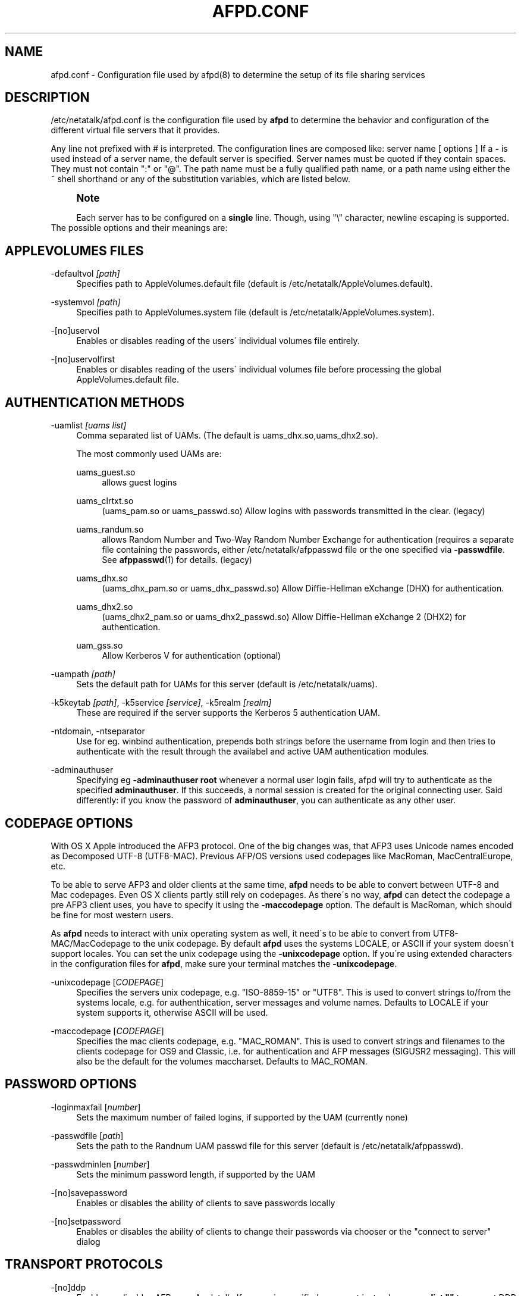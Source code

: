 '\" t
.\"     Title: afpd.conf
.\"    Author: [FIXME: author] [see http://docbook.sf.net/el/author]
.\" Generator: DocBook XSL Stylesheets v1.75.2 <http://docbook.sf.net/>
.\"      Date: 15 Aug 2011
.\"    Manual: Netatalk 2.2
.\"    Source: Netatalk 2.2
.\"  Language: English
.\"
.TH "AFPD\&.CONF" "5" "15 Aug 2011" "Netatalk 2.2" "Netatalk 2.2"
.\" -----------------------------------------------------------------
.\" * set default formatting
.\" -----------------------------------------------------------------
.\" disable hyphenation
.nh
.\" disable justification (adjust text to left margin only)
.ad l
.\" -----------------------------------------------------------------
.\" * MAIN CONTENT STARTS HERE *
.\" -----------------------------------------------------------------
.SH "NAME"
afpd.conf \- Configuration file used by afpd(8) to determine the setup of its file sharing services
.SH "DESCRIPTION"
.PP
/etc/netatalk/afpd\&.conf
is the configuration file used by
\fBafpd\fR
to determine the behavior and configuration of the different virtual file servers that it provides\&.
.PP
Any line not prefixed with # is interpreted\&. The configuration lines are composed like: server name [ options ] If a
\fB\-\fR
is used instead of a server name, the default server is specified\&. Server names must be quoted if they contain spaces\&. They must not contain ":" or "@"\&. The path name must be a fully qualified path name, or a path name using either the ~ shell shorthand or any of the substitution variables, which are listed below\&.
.PP
.if n \{\
.sp
.\}
.RS 4
.it 1 an-trap
.nr an-no-space-flag 1
.nr an-break-flag 1
.br
.ps +1
\fBNote\fR
.ps -1
.br
.PP
Each server has to be configured on a
\fBsingle\fR
line\&. Though, using "\e" character, newline escaping is supported\&.
.sp .5v
.RE
The possible options and their meanings are:
.SH "APPLEVOLUMES FILES"
.PP
\-defaultvol \fI[path]\fR
.RS 4
Specifies path to AppleVolumes\&.default file (default is
/etc/netatalk/AppleVolumes\&.default)\&.
.RE
.PP
\-systemvol \fI[path]\fR
.RS 4
Specifies path to AppleVolumes\&.system file (default is
/etc/netatalk/AppleVolumes\&.system)\&.
.RE
.PP
\-[no]uservol
.RS 4
Enables or disables reading of the users\' individual volumes file entirely\&.
.RE
.PP
\-[no]uservolfirst
.RS 4
Enables or disables reading of the users\' individual volumes file before processing the global
AppleVolumes\&.default
file\&.
.RE
.SH "AUTHENTICATION METHODS"
.PP
\-uamlist \fI[uams list]\fR
.RS 4
Comma separated list of UAMs\&. (The default is uams_dhx\&.so,uams_dhx2\&.so)\&.
.sp
The most commonly used UAMs are:
.PP
uams_guest\&.so
.RS 4
allows guest logins
.RE
.PP
uams_clrtxt\&.so
.RS 4
(uams_pam\&.so or uams_passwd\&.so) Allow logins with passwords transmitted in the clear\&. (legacy)
.RE
.PP
uams_randum\&.so
.RS 4
allows Random Number and Two\-Way Random Number Exchange for authentication (requires a separate file containing the passwords, either /etc/netatalk/afppasswd file or the one specified via
\fB\-passwdfile\fR\&. See
\fBafppasswd\fR(1)
for details\&. (legacy)
.RE
.PP
uams_dhx\&.so
.RS 4
(uams_dhx_pam\&.so or uams_dhx_passwd\&.so) Allow Diffie\-Hellman eXchange (DHX) for authentication\&.
.RE
.PP
uams_dhx2\&.so
.RS 4
(uams_dhx2_pam\&.so or uams_dhx2_passwd\&.so) Allow Diffie\-Hellman eXchange 2 (DHX2) for authentication\&.
.RE
.PP
uam_gss\&.so
.RS 4
Allow Kerberos V for authentication (optional)
.RE
.RE
.PP
\-uampath \fI[path]\fR
.RS 4
Sets the default path for UAMs for this server (default is /etc/netatalk/uams)\&.
.RE
.PP
\-k5keytab \fI[path]\fR, \-k5service \fI[service]\fR, \-k5realm \fI[realm]\fR
.RS 4
These are required if the server supports the Kerberos 5 authentication UAM\&.
.RE
.PP
\-ntdomain, \-ntseparator
.RS 4
Use for eg\&. winbind authentication, prepends both strings before the username from login and then tries to authenticate with the result through the availabel and active UAM authentication modules\&.
.RE
.PP
\-adminauthuser
.RS 4
Specifying eg
\fB\-adminauthuser root\fR
whenever a normal user login fails, afpd will try to authenticate as the specified
\fBadminauthuser\fR\&. If this succeeds, a normal session is created for the original connecting user\&. Said differently: if you know the password of
\fBadminauthuser\fR, you can authenticate as any other user\&.
.RE
.SH "CODEPAGE OPTIONS"
.PP
With OS X Apple introduced the AFP3 protocol\&. One of the big changes was, that AFP3 uses Unicode names encoded as Decomposed UTF\-8 (UTF8\-MAC)\&. Previous AFP/OS versions used codepages like MacRoman, MacCentralEurope, etc\&.
.PP
To be able to serve AFP3 and older clients at the same time,
\fBafpd\fR
needs to be able to convert between UTF\-8 and Mac codepages\&. Even OS X clients partly still rely on codepages\&. As there\'s no way,
\fBafpd\fR
can detect the codepage a pre AFP3 client uses, you have to specify it using the
\fB\-maccodepage\fR
option\&. The default is MacRoman, which should be fine for most western users\&.
.PP
As
\fBafpd\fR
needs to interact with unix operating system as well, it need\'s to be able to convert from UTF8\-MAC/MacCodepage to the unix codepage\&. By default
\fBafpd\fR
uses the systems LOCALE, or ASCII if your system doesn\'t support locales\&. You can set the unix codepage using the
\fB\-unixcodepage\fR
option\&. If you\'re using extended characters in the configuration files for
\fBafpd\fR, make sure your terminal matches the
\fB\-unixcodepage\fR\&.
.PP
\-unixcodepage [\fICODEPAGE\fR]
.RS 4
Specifies the servers unix codepage, e\&.g\&. "ISO\-8859\-15" or "UTF8"\&. This is used to convert strings to/from the systems locale, e\&.g\&. for authenthication, server messages and volume names\&. Defaults to LOCALE if your system supports it, otherwise ASCII will be used\&.
.RE
.PP
\-maccodepage [\fICODEPAGE\fR]
.RS 4
Specifies the mac clients codepage, e\&.g\&. "MAC_ROMAN"\&. This is used to convert strings and filenames to the clients codepage for OS9 and Classic, i\&.e\&. for authentication and AFP messages (SIGUSR2 messaging)\&. This will also be the default for the volumes maccharset\&. Defaults to MAC_ROMAN\&.
.RE
.SH "PASSWORD OPTIONS"
.PP
\-loginmaxfail [\fInumber\fR]
.RS 4
Sets the maximum number of failed logins, if supported by the UAM (currently none)
.RE
.PP
\-passwdfile [\fIpath\fR]
.RS 4
Sets the path to the Randnum UAM passwd file for this server (default is /etc/netatalk/afppasswd)\&.
.RE
.PP
\-passwdminlen [\fInumber\fR]
.RS 4
Sets the minimum password length, if supported by the UAM
.RE
.PP
\-[no]savepassword
.RS 4
Enables or disables the ability of clients to save passwords locally
.RE
.PP
\-[no]setpassword
.RS 4
Enables or disables the ability of clients to change their passwords via chooser or the "connect to server" dialog
.RE
.SH "TRANSPORT PROTOCOLS"
.PP
\-[no]ddp
.RS 4
Enables or disables AFP\-over\-Appletalk\&. If
\fB\-proxy\fR
is specified, you must instead use
\fB\-uamlist ""\fR
to prevent DDP connections from working\&. (default is \-noddp)
.RE
.PP
\-[no]tcp
.RS 4
Enables or disables AFP\-over\-TCP (default is \-tcp)
.RE
.PP
\-transall
.RS 4
Make both available
.RE
.SH "TRANSPORT OPTIONS"
.PP
\-advertise_ssh
.RS 4
Allows Mac OS X clients (10\&.3\&.3\-10\&.4) to automagically establish a tunneled AFP connection through SSH\&. If this option is set, the server\'s answers to client\'s FPGetSrvrInfo requests contain an additional entry\&. It depends on both client\'s settings and a correctly configured and running
\fBsshd\fR(8)
on the server to let things work\&.
.if n \{\
.sp
.\}
.RS 4
.it 1 an-trap
.nr an-no-space-flag 1
.nr an-break-flag 1
.br
.ps +1
\fBNote\fR
.ps -1
.br
Setting this option is not recommended since globally encrypting AFP connections via SSH will increase the server\'s load significantly\&. On the other hand, Apple\'s client side implementation of this feature in MacOS X versions prior to 10\&.3\&.4 contained a security flaw\&.
.sp .5v
.RE
.RE
.PP
\-ddpaddr \fI[ddp address]\fR
.RS 4
Specifies the DDP address of the server\&. The default is to auto\-assign an address (0\&.0)\&. This is only useful if you are running AppleTalk on more than one interface\&.
.RE
.PP
\-fqdn \fI[name:port]\fR
.RS 4
Specifies a fully\-qualified domain name, with an optional port\&. This is discarded if the server cannot resolve it\&. This option is not honored by AppleShare clients <= 3\&.8\&.3\&. This option is disabled by default\&. Use with caution as this will involve a second name resolution step on the client side\&. Also note that afpd will advertise this name:port combination but not automatically listen to it\&.
.RE
.PP
\-hostname\fI [name]\fR
.RS 4
Use this instead of the result from calling hostname for dertermening which IP address to advertise, therfore the hostname is resolved to an IP which is the advertised\&. This is NOT used for listening and it is also overwritten by
\fB\-ipaddr\fR\&.
.RE
.PP
\-ipaddr \fI[ip address]\fR
.RS 4
Specifies the IP address that the server should advertise
\fBand\fR
listens to\&. The default is advertise the first IP address of the system, but to listen for any incoming request\&. The network address may be specified either in dotted\-decimal format for IPv4 or in hexadecimal format for IPv6\&. This option also allows to use one machine to advertise the AFP\-over\-TCP/IP settings of another machine via NBP
when used together with the
\fB\-proxy\fR
option\&.
.PP
\fBExample.\ \&afpd.conf onfiguration line\fR
.sp
.if n \{\
.RS 4
.\}
.nf
              fluxxus \-hostname afp\&.example\&.org \-ipaddr 192\&.168\&.0\&.1 \-fqdn www\&.example\&.com
            
.fi
.if n \{\
.RE
.\}
.sp

\fBResult\fR
.sp
(UTF8) Server name: fluxxus, Listening and advertised network address: 192\&.168\&.0\&.1, Advertised network address: www\&.example\&.com, hostname is not used\&.
.RE
.PP
\-port \fI[port number]\fR
.RS 4
Allows a different TCP port to be used for AFP\-over\-TCP\&. The default is 548\&.
.RE
.PP
\-proxy
.RS 4
Runs an AppleTalk proxy server for the specified AFP\-over\-TCP server\&. If the address and port aren\'t given, then the first IP address of the system and port 548 will be used\&. If you don\'t want the proxy server to act as a DDP
server as well, set
\fB\-uamlist ""\fR\&.
.RE
.PP
\-server_quantum \fI[number]\fR
.RS 4
This specifies the DSI server quantum\&. The default value is 303840\&. The maximum value is 0xFFFFFFFFF, the minimum is 32000\&. If you specify a value that is out of range, the default value will be set\&. Do not change this value unless you\'re absolutely sure, what you\'re doing
.RE
.PP
\-dsireadbuf \fI[number]\fR
.RS 4
Scale factor that determines the size of the DSI/TCP readahead buffer, default is 12\&. This is multiplies with the DSI server quantum (default ~300k) to give the size of the buffer\&. Increasing this value might increase throughput in fast local networks for volume to volume copies\&.
\fINote\fR: This buffer is allocated per afpd child process, so specifying large values will eat up large amount of memory (buffer size * number of clients)\&.
.RE
.PP
\-tcprcvbuf \fI[number]\fR
.RS 4
Try to set TCP receive buffer using setsockpt()\&. Often OSes impose restrictions on the applications ability to set this value\&.
.RE
.PP
\-tcpsndbuf \fI[number]\fR
.RS 4
Try to set TCP send buffer using setsockpt()\&. Often OSes impose restrictions on the applications ability to set this value\&.
.RE
.PP
\-nozeroconf
.RS 4
Disable automatic Zeroconf
service registration if support was compiled in\&.
.RE
.PP
\-slp
.RS 4
Register this server using the Service Location Protocol (if SLP
support was compiled in)\&.
.RE
.SH "MISCELLANEOUS OPTIONS"
.PP
\-admingroup \fI[group]\fR
.RS 4
Allows users of a certain group to be seen as the superuser when they log in\&. This option is disabled by default\&.
.RE
.PP
\-authprintdir \fI[path]\fR
.RS 4
Specifies the path to be used (per server) to store the files required to do CAP\-style print authentication which papd will examine to determine if a print job should be allowed\&. These files are created at login and if they are to be properly removed, this directory probably needs to be umode 1777\&.
.if n \{\
.sp
.\}
.RS 4
.it 1 an-trap
.nr an-no-space-flag 1
.nr an-break-flag 1
.br
.ps +1
\fBNote\fR
.ps -1
.br
\fB\-authprintdir\fR
will only work for clients connecting via DDP\&. Almost all modern Clients will use TCP\&.
.sp .5v
.RE
.RE
.PP
\-client_polling
.RS 4
With this switch enabled, afpd won\'t advertise that it is capable of server notifications, so that connected clients poll the server every 10 seconds to detect changes in opened server windows\&.
\fINote\fR: Depending on the number of simultaneously connected clients and the network\'s speed, this can lead to a significant higher load on your network!
.if n \{\
.sp
.\}
.RS 4
.it 1 an-trap
.nr an-no-space-flag 1
.nr an-break-flag 1
.br
.ps +1
\fBNote\fR
.ps -1
.br
Do not use this option any longer as Netatalk 2\&.x correctly supports server notifications, allowing connected clients to update folder listings in case another client changed the contents\&.
.sp .5v
.RE
.RE
.PP
\-closevol
.RS 4
Immediately unmount volumes removed from AppleVolumes files on SIGHUP sent to the afp master process\&.
.RE
.PP
\-cnidserver \fI[ipaddress:port]\fR
.RS 4
Specifies the IP address and port of a cnid_metad server, required for CNID dbd backend\&. Defaults to localhost:4700\&. The network address may be specified either in dotted\-decimal format for IPv4 or in hexadecimal format for IPv6\&.\-
.RE
.PP
\-dircachesize\fI entries\fR
.RS 4
Maximum possible entries in the directory cache\&. The cache stores directories and files\&. It is used to cache the full path to directories and CNIDs which considerably speeds up directory enumeration\&.
.sp
Default size is 8192, maximum size is 131072\&. Given value is rounded up to nearest power of 2\&. Each entry takes about 100 bytes, which is not much, but remember that every afpd child process for every connected user has its cache\&.
.RE
.PP
\-fcelistener \fIhost[:port]\fR
.RS 4
Enables sending FCE events to the specified
\fIhost\fR, default
\fIport\fR
is 12250 if not specified\&. Specifying mutliple listeners is done by having this option once for each of them\&.
.RE
.PP
\-fceevents \fIfmod,fdel,ddel,fcre,dcre,tmsz\fR
.RS 4
Speficies which FCE events are active, default is
\fIfmod,fdel,ddel,fcre,dcre\fR\&.
.RE
.PP
\-fcecoalesce \fIall|delete|create\fR
.RS 4
Coalesce FCE events\&.
.RE
.PP
\-fceholdfmod \fIseconds\fR
.RS 4
This determines the time delay in seconds which is always waited if another file modification for the same file is done by a client before sending an FCE file modification event (fmod)\&. For example saving a file in Photoshop would generate multiple events by itself because the application is opening, modifying and closing a file mutliple times for every "save"\&. Defautl: 60 seconds\&.
.RE
.PP
\-guestname \fI[name]\fR
.RS 4
Specifies the user that guests should use (default is "nobody")\&. The name should be quoted\&.
.RE
.PP
\-[no]icon
.RS 4
[Don\'t] Use the platform\-specific icon\&. Recent Mac OS don\'t display it any longer\&.
.RE
.PP
\-keepsessions
.RS 4
Enable "Continuous AFP Service"\&. This means the ability to stop the master afpd process with a SIGQUIT signal, possibly install an afpd update and start the afpd process\&. Existing AFP sessions afpd processes will remain unaffected\&. Technically they will be notified of the master afpd shutdown, sleep 15\-20 seconds and then try to reconnect their IPC channel to the master afpd process\&. If this reconnect fails, the sessions are in an undefined state\&. Therefor it\'s absolutely critical to restart the master process in time!
.RE
.PP
\-loginmesg \fI[message]\fR
.RS 4
Sets a message to be displayed when clients logon to the server\&. The message should be in
\fBunixcodepage\fR
and should be quoted\&. Extended characters are allowed\&.
.RE
.PP
\-mimicmodel \fImodel\fR
.RS 4
Specifies the icon model that appears on clients\&. Defaults to off\&. Examples: RackMac (same as Xserve), PowerBook, PowerMac, Macmini, iMac, MacBook, MacBookPro, MacBookAir, MacPro, AppleTV1,1, AirPort\&.
.RE
.PP
\-noacl2maccess
.RS 4
Don\'t map filesystem ACLs to effective permissions\&.
.RE
.PP
\-nodebug
.RS 4
Disables debugging\&.
.RE
.PP
\-sleep \fI[number]\fR
.RS 4
AFP 3\&.x waits
\fInumber\fR
hours before disconnecting clients in sleep mode\&. Default is 10 hours\&.
.RE
.PP
\-signature { user:<text> | auto }
.RS 4
Specify a server signature\&. This option is useful while running multiple independent instances of afpd on one machine (eg\&. in clustered environments, to provide fault isolation etc\&.)\&. Default is "auto"\&. "auto" signature type allows afpd generating signature and saving it to
/etc/netatalk/afp_signature\&.conf
automatically (based on random number)\&. "host" signature type switches back to "auto" because it is obsoleted\&. "user" signature type allows administrator to set up a signature string manually\&. The maximum length is 16 characters\&.
.PP
\fBExample.\ \&Three server definitions using 2 different server signatures\fR
.sp
.if n \{\
.RS 4
.\}
.nf
first \-signature user:USERS 
second \-signature user:USERS 
third \-signature user:ADMINS
.fi
.if n \{\
.RE
.\}


First two servers will appear as one logical AFP service to the clients \- if user logs in to first one and then connects to second one, session will be automatically redirected to the first one\&. But if client connects to first and then to third, will be asked for password twice and will see resources of both servers\&. Traditional method of signature generation causes two independent afpd instances to have the same signature and thus cause clients to be redirected automatically to server (s)he logged in first\&.
.RE
.PP
\-volnamelen \fI[number] \fR
.RS 4
Max length of UTF8\-MAC volume name for Mac OS X\&. Note that Hangul is especially sensitive to this\&.
.sp
.if n \{\
.RS 4
.\}
.nf
73:  limit of Mac OS X 10\&.1
80:  limit for Mac OS X 10\&.4/10\&.5 (default)
255: limit of spec
.fi
.if n \{\
.RE
.\}
.sp
Mac OS 9 and earlier are not influenced by this, because Maccharset volume name is always limitted to 27 bytes\&.
.RE
.SH "LOGGING OPTIONS"
.PP
\-setuplog "\fI<logtype> <loglevel> [<filename>]\fR"
.RS 4
Specify that any message of a loglevel up to the given
\fBloglevel\fR
should be logged to the given file\&. If the filename is ommited the loglevel applies to messages passed to syslog\&.
.sp
By default (no explicit
\fB\-setuplog\fR
and no buildtime configure flag
\fB\-\-with\-logfile\fR) afpd logs to syslog with a default logging setup equivalent to
\fB"\-setuplog default log_info\fR"\&.
.sp
If build with
\fB\-\-with\-logfile\fR
(default logfile
\fI/var/log/netatalk\&.log\fR) or
\fB\-\-with\-logfile=somefile\fR
afpd defaults to a setup that is equivalent to "\fB\-setuplog default log_info [\fR\fB\fInetatalk\&.log|somefile]\fR\fR"\&.
.sp
logtypes: Default, AFPDaemon, Logger, UAMSDaemon
.sp
loglevels: LOG_SEVERE, LOG_ERROR, LOG_WARN, LOG_NOTE, LOG_INFO, LOG_DEBUG, LOG_DEBUG6, LOG_DEBUG7, LOG_DEBUG8, LOG_DEBUG9, LOG_MAXDEBUG
.if n \{\
.sp
.\}
.RS 4
.it 1 an-trap
.nr an-no-space-flag 1
.nr an-break-flag 1
.br
.ps +1
\fBNote\fR
.ps -1
.br
The config is case\-ignoring
.sp .5v
.RE
.PP
\fBExample.\ \&Useful default config\fR
.sp
.if n \{\
.RS 4
.\}
.nf
\- \-setuplog "default log_info /var/log/afpd\&.log"
.fi
.if n \{\
.RE
.\}
.PP
\fBExample.\ \&Debugging config\fR
.sp
.if n \{\
.RS 4
.\}
.nf
\- \-setuplog "default log_maxdebug /var/log/afpd\&.log"
.fi
.if n \{\
.RE
.\}
.PP
\fBExample.\ \&afpd logging to different files\fR
.sp
.if n \{\
.RS 4
.\}
.nf
\- \-setuplog "default log_info /var/log/afpd\&.log" \e
\-setuplog "UAMSDaemon log_maxdebug /var/log/uams\&.log"
.fi
.if n \{\
.RE
.\}
.RE
.PP
\-unsetuplog "\fI<logtype> [<filename>]\fR"
.RS 4
Note that for
\fBunsetuplog\fR
specifying any string as filename is sufficient for the config parser to distinguish between requests to disable syslog logging or file\-logging\&.
.PP
\fBExample.\ \&Disable afpd logging set at build-time from configure\fR
.sp
.if n \{\
.RS 4
.\}
.nf
\- \-unsetuplog "default \-"
.fi
.if n \{\
.RE
.\}
.RE
.SH "DEBUG OPTIONS"
.PP
These options are useful for debugging only\&.
.PP
\-tickleval \fI[number]\fR
.RS 4
Sets the tickle timeout interval (in seconds)\&. Defaults to 30\&.
.RE
.PP
\-timeout \fI[number]\fR
.RS 4
Specify the number of tickles to send before timing out a connection\&. The default is 4, therefore a connection will timeout after 2 minutes\&.
.RE
.SH "EXAMPLES"
.PP
\fBExample.\ \&afpd.conf default configuration\fR
.sp
.if n \{\
.RS 4
.\}
.nf
\- \-tcp \-noddp \-uamlist uams_dhx\&.so,uams_dhx2\&.so \-nosavepassword
.fi
.if n \{\
.RE
.\}
.PP
\fBExample.\ \&afpd.conf MacCyrillic setup / UTF8 unix locale\fR
.sp
.if n \{\
.RS 4
.\}
.nf
\- \-maccodepage mac_cyrillic \-unixcodepage utf8
.fi
.if n \{\
.RE
.\}
.PP
\fBExample.\ \&afpd.conf setup for Kerberos V auth with newline escaping\fR
.sp
.if n \{\
.RS 4
.\}
.nf
\- \-uamlist uams_dhx\&.so,uams_dhx2\&.so,uams_guest\&.so,uams_gss\&.so \e 
\-k5service afpserver \-k5keytab /path/to/afpserver\&.keytab \e 
\-k5realm YOUR\&.REALM \-fqdn your\&.fqdn\&.namel:548
.fi
.if n \{\
.RE
.\}
.PP
\fBExample.\ \&afpd.conf letting afpd appear as three servers on the net\fR
.sp
.if n \{\
.RS 4
.\}
.nf
"Guest Server" \-uamlist uams_guest\&.so \-loginmesg "Welcome guest!"
"User Server" \-uamlist uams_dhx2\&.so \-port 12000
"special" \-ddp \-notcp \-defaultvol <path> \-systemvol <path>
.fi
.if n \{\
.RE
.\}
.SH "SEE ALSO"
.PP
\fBafpd\fR(8),
\fBafppasswd\fR(1),
\fBAppleVolumes.default\fR(5),
\fBafp_signature.conf\fR(5),
\fBcnid_metad\fR(8)
